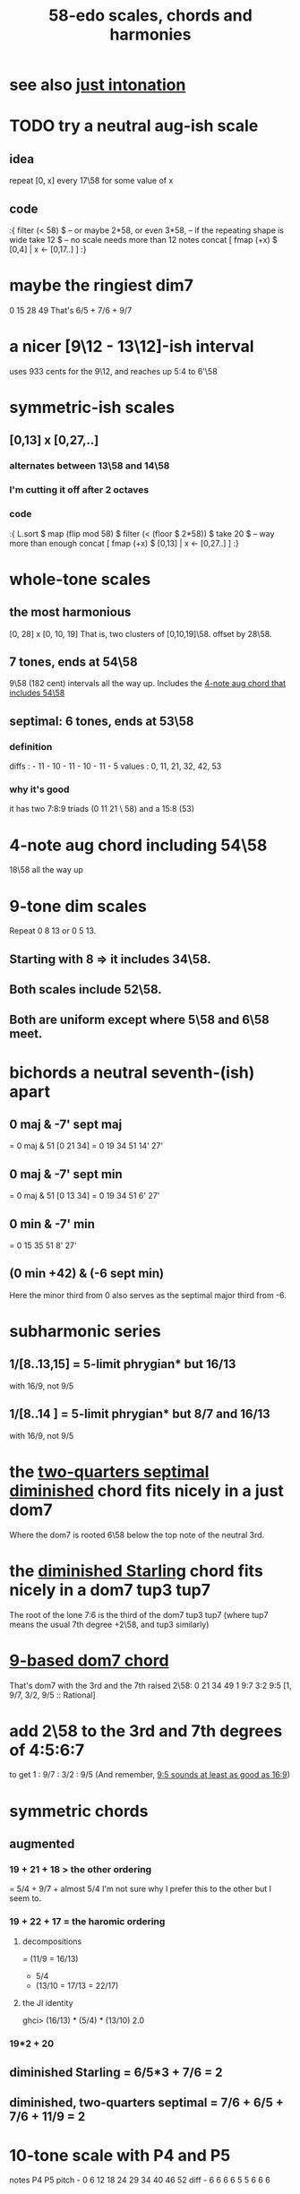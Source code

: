 :PROPERTIES:
:ID:       ee622f95-a99f-4a4b-bb5d-18d48c16b15b
:END:
#+title: 58-edo scales, chords and harmonies
* see also [[id:bfe139e1-14a4-4538-82d4-ea11f142e0ce][just intonation]]
* TODO try a neutral aug-ish scale
** idea
   repeat [0, x] every 17\58
     for some value of x
** code
:{
filter (< 58) $ -- or maybe 2*58, or even 3*58,
                -- if the repeating shape is wide
  take 12 $ -- no scale needs more than 12 notes
  concat [ fmap (+x) $
           [0,4] | x <- [0,17..] ]
:}
* maybe the ringiest dim7
  0 15 28 49
  That's 6/5 + 7/6 + 9/7
* a nicer [9\12 - 13\12]-ish interval
  uses 933 cents for the 9\12,
  and reaches up 5:4 to 6'\58
* symmetric-ish scales
** [0,13] x [0,27,..]
*** alternates between 13\58 and 14\58
*** I'm cutting it off after 2 octaves
*** code
 :{
 L.sort $
 map (flip mod 58) $
 filter (< (floor $ 2*58)) $
   take 20 $ -- way more than enough
   concat [ fmap (+x) $
            [0,13] | x <- [0,27..] ]
 :}
* whole-tone scales
** the most harmonious
   [0, 28] x [0, 10, 19]
   That is, two clusters of [0,10,19]\58.
   offset by 28\58.
** 7 tones, ends at 54\58
   9\58 (182 cent) intervals all the way up.
   Includes the [[id:f5663e9e-0959-42df-8ca2-6290bad6c41b][4-note aug chord that includes 54\58]]
** septimal: 6 tones, ends at 53\58
*** definition
    diffs  : - 11 - 10 - 11 - 10 - 11 - 5
    values : 0,  11,  21,  32,  42,  53
*** why it's good
    it has two 7:8:9 triads (0 11 21 \ 58)
    and a 15:8 (53)
* 4-note aug chord including 54\58
  :PROPERTIES:
  :ID:       f5663e9e-0959-42df-8ca2-6290bad6c41b
  :END:
  18\58 all the way up
* 9-tone dim scales
  Repeat 0 8 13 or 0 5 13.
** Starting with 8 => it includes 34\58.
** Both scales include 52\58.
** Both are uniform except where 5\58 and 6\58 meet.
* bichords a neutral seventh-(ish) apart
** 0 maj & -7' sept maj
   = 0 maj & 51 [0 21 34]
   = 0 19 34 51 14' 27'
** 0 maj & -7' sept min
   = 0 maj & 51 [0 13 34]
   = 0 19 34 51 6' 27'
** 0 min & -7' min
   = 0 15 35 51 8' 27'
** (0 min +42) & (-6 sept min)
   Here the minor third from 0 also serves
   as the septimal major third from -6.
* subharmonic series
** 1/[8..13,15] = 5-limit phrygian* but         16/13
   with 16/9, not 9/5
** 1/[8..14   ] = 5-limit phrygian* but 8/7 and 16/13
   with 16/9, not 9/5
* the [[id:532a43fe-68b9-4f74-a8c6-30bbff67a36c][two-quarters septimal diminished]] chord fits nicely in a just dom7
  Where the dom7 is rooted 6\58 below
  the top note of the neutral 3rd.
* the [[id:fb41534d-1f92-4eb1-b20f-45a96ff21d36][diminished Starling]] chord fits nicely in a dom7 tup3 tup7
  The root of the lone 7:6 is the third of the dom7 tup3 tup7
  (where tup7 means the usual 7th degree +2\58, and tup3 similarly)
* [[id:46905408-f047-4926-957f-ac01927e22c4][9-based dom7 chord]]
  That's dom7 with the 3rd and the 7th raised 2\58:
  0  21   34   49
  1  9:7  3:2  9:5
  [1,  9/7,  3/2,  9/5 :: Rational]
* add 2\58 to the 3rd and 7th degrees of 4:5:6:7
  :PROPERTIES:
  :ID:       eb2589d1-309e-4a17-96fe-a1f1c8be06c9
  :END:
  to get 1 : 9/7 : 3/2 : 9/5
  (And remember, [[id:297305db-3682-4373-b8bd-132b389cb1a4][9:5 sounds at least as good as 16:9]])
* symmetric chords
** augmented
*** 19 + 21 + 18 > the other ordering
    = 5/4 + 9/7 + almost 5/4
    I'm not sure why I prefer this to the other but I seem to.
*** 19 + 22 + 17 = the haromic ordering
**** decompositions
     = (11/9 = 16/13)
     + 5/4
     + (13/10 = 17/13 = 22/17)
**** the JI identity
     ghci> (16/13) * (5/4) * (13/10)
     2.0
*** 19*2 + 20
** diminished Starling = 6/5*3 + 7/6 = 2
   :PROPERTIES:
   :ID:       fb41534d-1f92-4eb1-b20f-45a96ff21d36
   :END:
** diminished, two-quarters septimal = 7/6 + 6/5 + 7/6 + 11/9 = 2
   :PROPERTIES:
   :ID:       532a43fe-68b9-4f74-a8c6-30bbff67a36c
   :END:
* 10-tone scale with P4 and P5
  notes             P4    P5
  pitch - 0 6 12 18 24 29 34 40 46 52
  diff  -  6 6  6  6  5  5  6  6  6
* Two-octave 11-tone whole-tone scale
  Alternate 10\58 and 11\58.
  Repeats every 2 octaves.
  11 tones total.
* There's a diminished chord that's 13:8 wide in root position.
    13    15    13
  0    13    28    41
* 7:4 + 9:7 = 13:8 + 11:8 = 9:4
  47  + 21  = 41   + 27   = 10'
* 3 x 7:6 = 11:8 + 4:3
